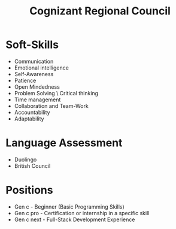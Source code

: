 #+title: Cognizant Regional Council

* Soft-Skills
 - Communication
 - Emotional intelligence
 - Self-Awareness
 - Patience
 - Open Mindedness
 - Problem Solving \ Critical thinking
 - Time management
 - Collaboration and Team-Work
 - Accountability
 - Adaptability

* Language Assessment
 - Duolingo
 - British Council

* Positions
 - Gen c - Beginner (Basic Programming Skills)
 - Gen c pro - Certification or internship in a specific skill
 - Gen c next - Full-Stack Development Experience
